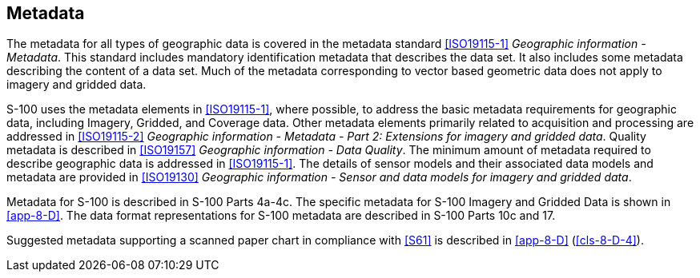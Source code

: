 [[cls-8-9]]
== Metadata

The metadata for all types of geographic data is covered in the metadata standard
<<ISO19115-1>> _Geographic information - Metadata_. This standard includes mandatory
identification metadata that describes the data set. It also includes some metadata
describing the content of a data set. Much of the metadata corresponding to vector
based geometric data does not apply to imagery and gridded data.

S-100 uses the metadata elements in <<ISO19115-1>>, where possible, to address the
basic metadata requirements for geographic data, including Imagery, Gridded, and
Coverage data. Other metadata elements primarily related to acquisition and
processing are addressed in <<ISO19115-2>> _Geographic information - Metadata - Part
2: Extensions for imagery and gridded data_. Quality metadata is described in
<<ISO19157>> _Geographic information - Data Quality_. The minimum amount of metadata
required to describe geographic data is addressed in <<ISO19115-1>>. The details of
sensor models and their associated data models and metadata are provided in
<<ISO19130>> _Geographic information - Sensor and data models for imagery and gridded
data_.

Metadata for S-100 is described in S-100 Parts 4a-4c. The specific metadata for S-100
Imagery and Gridded Data is shown in <<app-8-D>>. The data format representations for
S-100 metadata are described in S-100 Parts 10c and 17.

Suggested metadata supporting a scanned paper chart in compliance with  <<S61>> is
described in <<app-8-D>> (<<cls-8-D-4>>).
